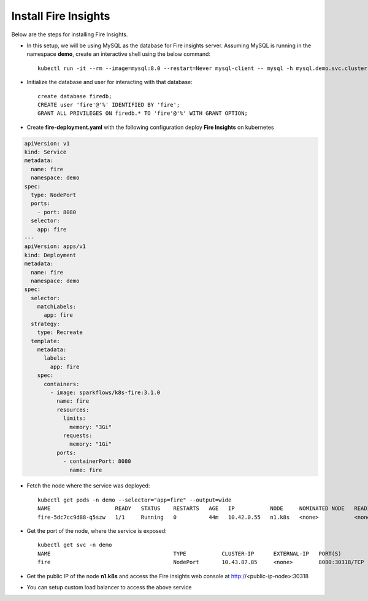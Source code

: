 Install Fire Insights
--------------

Below are the steps for installing Fire Insights.

- In this setup, we will be using MySQL as the database for Fire insights server. Assuming MySQL is running in the namespace **demo**, create an interactive shell using the below command::
  
   kubectl run -it --rm --image=mysql:8.0 --restart=Never mysql-client -- mysql -h mysql.demo.svc.cluster.local -p<root_password>
  
- Initialize the database and user for interacting with that database::
   
   create database firedb;
   CREATE user 'fire'@'%' IDENTIFIED BY 'fire';
   GRANT ALL PRIVILEGES ON firedb.* TO 'fire'@'%' WITH GRANT OPTION;
   
- Create **fire-deployment.yaml** with the following configuration deploy **Fire Insights** on kubernetes

.. code-block:: yml

    apiVersion: v1
    kind: Service
    metadata:
      name: fire
      namespace: demo
    spec:
      type: NodePort
      ports:
        - port: 8080
      selector:
        app: fire
    ---
    apiVersion: apps/v1
    kind: Deployment
    metadata:
      name: fire
      namespace: demo
    spec:
      selector:
        matchLabels:
          app: fire
      strategy:
        type: Recreate
      template:
        metadata:
          labels:
            app: fire
        spec:
          containers:
            - image: sparkflows/k8s-fire:3.1.0
              name: fire
              resources:
                limits:
                  memory: "3Gi"
                requests:
                  memory: "1Gi"
              ports:
                - containerPort: 8080
                  name: fire
                  
- Fetch the node where the service was deployed::

   kubectl get pods -n demo --selector="app=fire" --output=wide
   NAME                    READY   STATUS    RESTARTS   AGE   IP           NODE     NOMINATED NODE   READINESS GATES
   fire-5dc7cc9d88-q5szw   1/1     Running   0          44m   10.42.0.55   n1.k8s   <none>           <none>
   
- Get the port of the node, where the service is exposed::

   kubectl get svc -n demo
   NAME                                      TYPE           CLUSTER-IP      EXTERNAL-IP   PORT(S)                      AGE
   fire                                      NodePort       10.43.87.85     <none>        8080:30318/TCP               45m

- Get the public IP of the node **n1.k8s** and access the Fire insights web console at http://<public-ip-node>:30318

- You can setup custom load balancer to access the above service
